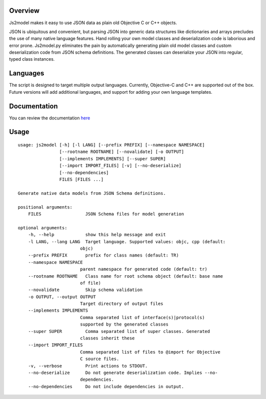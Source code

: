 Overview
========

Js2model makes it easy to use JSON data as plain old Objective C or C++ objects.

JSON is ubiquitous and convenient, but parsing JSON into generic data
structures like dictionaries and arrays precludes the use of many native
language features. Hand rolling your own model classes and deserialization code is laborious and error
prone. Js2model.py eliminates the pain by automatically generating plain old model classes and custom
deserialization code from JSON schema definitions. The generated classes can deserialize your JSON into regular,
typed class instances.

Languages
=========

The script is designed to target multiple output languages. Currently, Objective-C and C++ are supported out of the box.
Future versions will add additional languages, and support for adding your own language templates.

Documentation
=============

You can review the documentation `here <http://thomsonreuters.github.io/js2model/>`_

Usage
=====

::

    usage: js2model [-h] [-l LANG] [--prefix PREFIX] [--namespace NAMESPACE]
                    [--rootname ROOTNAME] [--novalidate] [-o OUTPUT]
                    [--implements IMPLEMENTS] [--super SUPER]
                    [--import IMPORT_FILES] [-v] [--no-deserialize]
                    [--no-dependencies]
                    FILES [FILES ...]

    Generate native data models from JSON Schema definitions.

    positional arguments:
        FILES                 JSON Schema files for model generation

    optional arguments:
        -h, --help            show this help message and exit
        -l LANG, --lang LANG  Target language. Supported values: objc, cpp (default:
                            objc)
        --prefix PREFIX       prefix for class names (default: TR)
        --namespace NAMESPACE
                            parent namespace for generated code (default: tr)
        --rootname ROOTNAME   Class name for root schema object (default: base name
                            of file)
        --novalidate          Skip schema validation
        -o OUTPUT, --output OUTPUT
                            Target directory of output files
        --implements IMPLEMENTS
                            Comma separated list of interface(s)|protocol(s)
                            supported by the generated classes
        --super SUPER         Comma separated list of super classes. Generated
                            classes inherit these
        --import IMPORT_FILES
                            Comma separated list of files to @import for Objective
                            C source files.
        -v, --verbose         Print actions to STDOUT.
        --no-deserialize      Do not generate deserialization code. Implies --no-
                            dependencies.
        --no-dependencies     Do not include dependencies in output.
